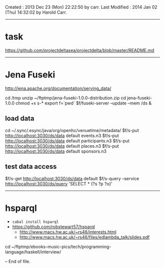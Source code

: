 Created       : 2013 Dec 23 (Mon) 22:22:50 by carr.
Last Modified : 2014 Jan 02 (Thu) 14:32:02 by Harold Carr.

------------------------------------------------------------------------------
* task

https://github.com/projectdeltasea/projectdelta/blob/master/README.md

------------------------------------------------------------------------------
* Jena Fuseki

http://jena.apache.org/documentation/serving_data/

cd /tmp
unzip ~/ftptmp/jena-fuseki-1.0.0-distribution.zip
cd jena-fuseki-1.0.0
chmod +x s-*
export f=`pwd`
$f/fuseki-server --update --mem /ds &

** load data

cd ~/.sync/.esync/java/org/openhc/venuetime/metadata/
$f/s-put http://localhost:3030/ds/data default events.n3
$f/s-put http://localhost:3030/ds/data default participants.n3
$f/s-put http://localhost:3030/ds/data default places.n3
$f/s-put http://localhost:3030/ds/data default sponsors.n3

** test data access

$f/s-get http://localhost:3030/ds/data default
$f/s-query --service http://localhost:3030/ds/query 'SELECT * {?s ?p ?o}'

------------------------------------------------------------------------------
* hsparql

- =cabal install hsparql=
- [[https://github.com/robstewart57/hsparql]]
  - [[http://www.macs.hw.ac.uk/~rs46/interests.html]]
  - [[http://www.macs.hw.ac.uk/~rs46/files/edlambda_talk/slides.pdf]]

cd ~/ftptmp/ebooks-music-pics/tech/programming-language/haskell/interview/


-- End of file.



